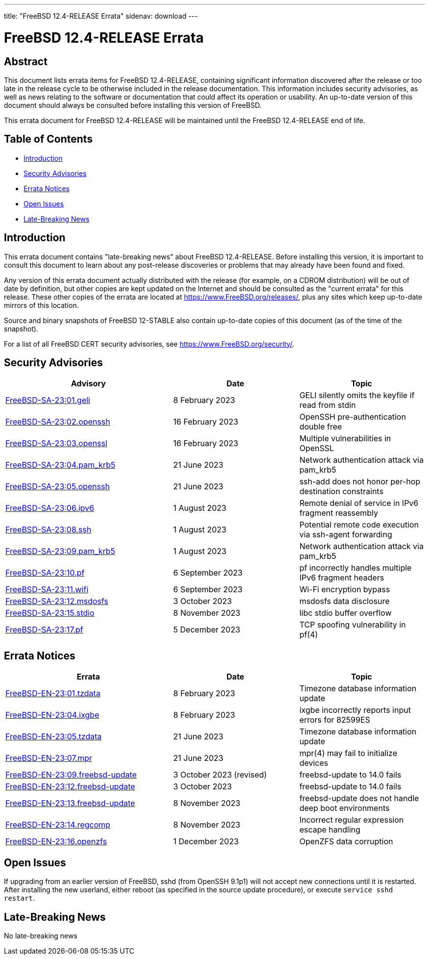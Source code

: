 ---
title: "FreeBSD 12.4-RELEASE Errata"
sidenav: download
---

:release: 12.4-RELEASE
:releaseBranch: 12-STABLE

= FreeBSD {release} Errata

== Abstract

This document lists errata items for FreeBSD {release}, containing significant information discovered after the release or too late in the release cycle to be otherwise included in the release documentation.
This information includes security advisories, as well as news relating to the software or documentation that could affect its operation or usability.
An up-to-date version of this document should always be consulted before installing this version of FreeBSD.

This errata document for FreeBSD {release} will be maintained until the FreeBSD {release} end of life.

== Table of Contents

* <<intro,Introduction>>
* <<security,Security Advisories>>
* <<errata,Errata Notices>>
* <<open-issues,Open Issues>>
* <<late-news,Late-Breaking News>>

[[intro]]
== Introduction

This errata document contains "late-breaking news" about FreeBSD {release}.
Before installing this version, it is important to consult this document to learn about any post-release discoveries or problems that may already have been found and fixed.

Any version of this errata document actually distributed with the release (for example, on a CDROM distribution) will be out of date by definition, but other copies are kept updated on the Internet and should be consulted as the "current errata" for this release.
These other copies of the errata are located at https://www.FreeBSD.org/releases/, plus any sites which keep up-to-date mirrors of this location.

Source and binary snapshots of FreeBSD {releaseBranch} also contain up-to-date copies of this document (as of the time of the snapshot).

For a list of all FreeBSD CERT security advisories, see https://www.FreeBSD.org/security/.

[[security]]
== Security Advisories

[width="100%",cols="40%,30%,30%",options="header",]
|===
|Advisory |Date |Topic
|link:https://www.FreeBSD.org/security/advisories/FreeBSD-SA-23:01.geli.asc[FreeBSD-SA-23:01.geli] |8 February 2023 |GELI silently omits the keyfile if read from stdin
|link:https://www.FreeBSD.org/security/advisories/FreeBSD-SA-23:02.openssh.asc[FreeBSD-SA-23:02.openssh] |16 February 2023 |OpenSSH pre-authentication double free
|link:https://www.FreeBSD.org/security/advisories/FreeBSD-SA-23:03.openssl.asc[FreeBSD-SA-23:03.openssl] |16 February 2023 |Multiple vulnerabilities in OpenSSL
|link:https://www.FreeBSD.org/security/advisories/FreeBSD-SA-23:04.pam_krb5.asc[FreeBSD-SA-23:04.pam_krb5] |21 June 2023 |Network authentication attack via pam_krb5
|link:https://www.FreeBSD.org/security/advisories/FreeBSD-SA-23:05.openssh.asc[FreeBSD-SA-23:05.openssh] |21 June 2023 |ssh-add does not honor per-hop destination constraints
|link:https://www.FreeBSD.org/security/advisories/FreeBSD-SA-23:06.ipv6.asc[FreeBSD-SA-23:06.ipv6] |1 August 2023 |Remote denial of service in IPv6 fragment reassembly
|link:https://www.FreeBSD.org/security/advisories/FreeBSD-SA-23:08.ssh.asc[FreeBSD-SA-23:08.ssh] |1 August 2023 |Potential remote code execution via ssh-agent forwarding
|link:https://www.FreeBSD.org/security/advisories/FreeBSD-SA-23:09.pam_krb5.asc[FreeBSD-SA-23:09.pam_krb5] |1 August 2023 |Network authentication attack via pam_krb5
|link:https://www.FreeBSD.org/security/advisories/FreeBSD-SA-23:10.pf.asc[FreeBSD-SA-23:10.pf] |6 September 2023 |pf incorrectly handles multiple IPv6 fragment headers
|link:https://www.FreeBSD.org/security/advisories/FreeBSD-SA-23:11.wifi.asc[FreeBSD-SA-23:11.wifi] |6 September 2023 |Wi-Fi encryption bypass
|link:https://www.FreeBSD.org/security/advisories/FreeBSD-SA-23:12.msdosfs.asc[FreeBSD-SA-23:12.msdosfs] |3 October 2023 |msdosfs data disclosure
|link:https://www.FreeBSD.org/security/advisories/FreeBSD-SA-23:15.stdio.asc[FreeBSD-SA-23:15.stdio] |8 November 2023 |libc stdio buffer overflow
|link:https://www.FreeBSD.org/security/advisories/FreeBSD-SA-23:17.pf.asc[FreeBSD-SA-23:17.pf] |5 December 2023 |TCP spoofing vulnerability in pf(4)
|===

[[errata]]
== Errata Notices

[width="100%",cols="40%,30%,30%",options="header",]
|===
|Errata |Date |Topic
|link:https://www.FreeBSD.org/security/advisories/FreeBSD-EN-23:01.tzdata.asc[FreeBSD-EN-23:01.tzdata] |8 February 2023 |Timezone database information update
|link:https://www.FreeBSD.org/security/advisories/FreeBSD-EN-23:04.ixgbe.asc[FreeBSD-EN-23:04.ixgbe] |8 February 2023 |ixgbe incorrectly reports input errors for 82599ES
|link:https://www.FreeBSD.org/security/advisories/FreeBSD-EN-23:05.tzdata.asc[FreeBSD-EN-23:05.tzdata] |21 June 2023 |Timezone database information update
|link:https://www.FreeBSD.org/security/advisories/FreeBSD-EN-23:07.mpr.asc[FreeBSD-EN-23:07.mpr] |21 June 2023 |mpr(4) may fail to initialize devices
|link:https://www.FreeBSD.org/security/advisories/FreeBSD-EN-23:09.freebsd-update.asc[FreeBSD-EN-23:09.freebsd-update] |3 October 2023 (revised) |freebsd-update to 14.0 fails
|link:https://www.FreeBSD.org/security/advisories/FreeBSD-EN-23:12.freebsd-update.asc[FreeBSD-EN-23:12.freebsd-update] |3 October 2023 |freebsd-update to 14.0 fails
|link:https://www.FreeBSD.org/security/advisories/FreeBSD-EN-23:13.freebsd-update.asc[FreeBSD-EN-23:13.freebsd-update] |8 November 2023 |freebsd-update does not handle deep boot environments
|link:https://www.FreeBSD.org/security/advisories/FreeBSD-EN-23:14.regcomp.asc[FreeBSD-EN-23:14.regcomp] |8 November 2023 |Incorrect regular expression escape handling
|link:https://www.FreeBSD.org/security/advisories/FreeBSD-EN-23:16.openzfs.asc[FreeBSD-EN-23:16.openzfs] |1 December 2023 |OpenZFS data corruption
|===

[[open-issues]]
== Open Issues

If upgrading from an earlier version of FreeBSD, sshd (from OpenSSH 9.1p1) will not accept new connections until it is restarted.
After installing the new userland, either reboot (as specified in the source update procedure), or execute `service sshd restart`.

[[late-news]]
== Late-Breaking News

No late-breaking news

